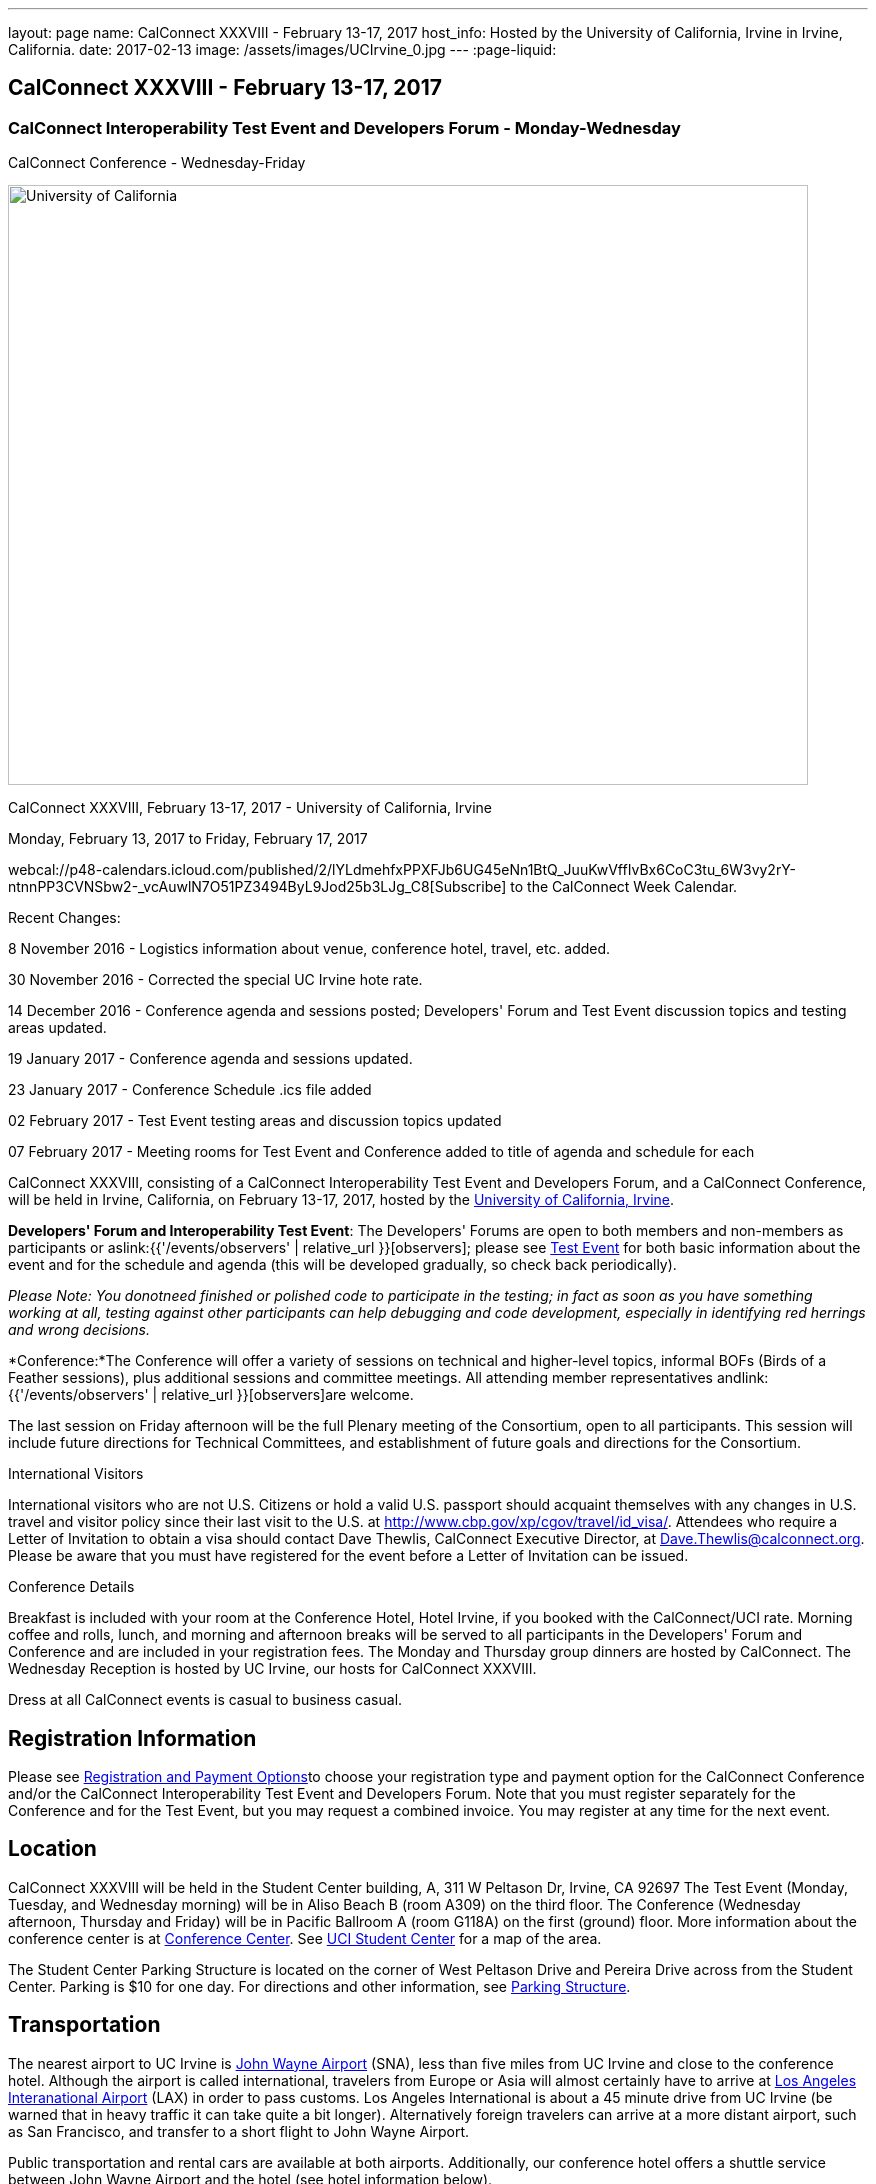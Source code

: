 ---
layout: page
name: CalConnect XXXVIII - February 13-17, 2017
host_info: Hosted by the University of California, Irvine in Irvine, California.
date: 2017-02-13
image: /assets/images/UCIrvine_0.jpg
---
:page-liquid:

== CalConnect XXXVIII - February 13-17, 2017

=== CalConnect Interoperability Test Event and Developers Forum - Monday-Wednesday +
CalConnect Conference - Wednesday-Friday

[[intro]]
image:{{'/assets/images/UCIrvine_0.jpg' | relative_url }}[University
of California, Irvine,width=800,height=600]

CalConnect XXXVIII, February 13-17, 2017 - University of California, Irvine

Monday, February 13, 2017 to Friday, February 17, 2017

webcal://p48-calendars.icloud.com/published/2/lYLdmehfxPPXFJb6UG45eNn1BtQ_JuuKwVffIvBx6CoC3tu_6W3vy2rY-ntnnPP3CVNSbw2-_vcAuwlN7O51PZ3494ByL9Jod25b3LJg_C8[Subscribe] to the CalConnect Week Calendar.

Recent Changes:

8 November 2016 - Logistics information about venue, conference hotel, travel, etc. added.

30 November 2016 - Corrected the special UC Irvine hote rate.

14 December 2016 - Conference agenda and sessions posted; Developers' Forum and Test Event discussion topics and testing areas updated.

19 January 2017 - Conference agenda and sessions updated.

23 January 2017 - Conference Schedule .ics file added

02 February 2017 - Test Event testing areas and discussion topics updated

07 February 2017 - Meeting rooms for Test Event and Conference added to title of agenda and schedule for each

CalConnect XXXVIII, consisting of a CalConnect Interoperability Test Event and Developers Forum, and a CalConnect Conference, will be held in Irvine, California, on February 13-17, 2017, hosted by the http://www.uci.edu[University of California, Irvine].

*Developers' Forum and Interoperability Test Event*: The Developers' Forums are open to both members and non-members as participants or aslink:{{'/events/observers' | relative_url }}[observers]; please see https://www.calconnect.org/events/calconnect-xxxviiI-february%2013-17-2017#test-schedule[Test Event] for both basic information about the event and for the schedule and agenda (this will be developed gradually, so check back periodically).

_Please Note: You donotneed finished or polished code to participate in the testing; in fact as soon as you have something working at all, testing against other participants can help debugging and code development, especially in identifying red herrings and wrong decisions._

*Conference:*The Conference will offer a variety of sessions on technical and higher-level topics, informal BOFs (Birds of a Feather sessions), plus additional sessions and committee meetings. All attending member representatives andlink:{{'/events/observers' | relative_url }}[observers]are welcome.

The last session on Friday afternoon will be the full Plenary meeting of the Consortium, open to all participants. This session will include future directions for Technical Committees, and establishment of future goals and directions for the Consortium.

International Visitors

International visitors who are not U.S. Citizens or hold a valid U.S. passport should acquaint themselves with any changes in U.S. travel and visitor policy since their last visit to the U.S. at http://www.cbp.gov/xp/cgov/travel/id_visa/[]. Attendees who require a Letter of Invitation to obtain a visa should contact Dave Thewlis, CalConnect Executive Director, at mailto:dave.thewlis@calconnect.org[Dave.Thewlis@calconnect.org]. Please be aware that you must have registered for the event before a Letter of Invitation can be issued.


Conference Details

Breakfast is included with your room at the Conference Hotel, Hotel Irvine, if you booked with the CalConnect/UCI rate. Morning coffee and rolls, lunch, and morning and afternoon breaks will be served to all participants in the Developers' Forum and Conference and are included in your registration fees. The Monday and Thursday group dinners are hosted by CalConnect. The Wednesday Reception is hosted by UC Irvine, our hosts for CalConnect XXXVIII.

Dress at all CalConnect events is casual to business casual.

[[registration]]
== Registration Information

Please see http://calconnect.org/regtypes.shtml[Registration and Payment Options]to choose your registration type and payment option for the CalConnect Conference and/or the CalConnect Interoperability Test Event and Developers Forum. Note that you must register separately for the Conference and for the Test Event, but you may request a combined invoice. You may register at any time for the next event.

[[location]]
== Location

CalConnect XXXVIII will be held in the Student Center building, A, 311 W Peltason Dr, Irvine, CA 92697 The Test Event (Monday, Tuesday, and Wednesday morning) will be in Aliso Beach B (room A309) on the third floor. The Conference (Wednesday afternoon, Thursday and Friday) will be in Pacific Ballroom A (room G118A) on the first (ground) floor. More information about the conference center is at http://conferencecenter.uci.edu/event-facilities/conference-center/[Conference Center]. See https://www.google.com/maps/place/UCI+Student+Center+%26+Event+Services/@33.6489919,-117.8421662,15z/data=!4m5!3m4!1s0x0:0x54a63a5775b1ff92!8m2!3d33.6489919!4d-117.8421662[UCI Student Center] for a map of the area.

The Student Center Parking Structure is located on the corner of West Peltason Drive and Pereira Drive across from the Student Center. Parking is $10 for one day. For directions and other information, see http://www.parking.uci.edu/maps/imap.cfm?autolaunch=true&action=findLots&lotId=36&kioskId=9&pt=V&pid=G3&pl=1&b=1&ik=1&cs=0&zw=0&pd=1[Parking Structure].



[[transportation]]
== Transportation

The nearest airport to UC Irvine is http://www.ocair.com/[John Wayne Airport] (SNA), less than five miles from UC Irvine and close to the conference hotel. Although the airport is called international, travelers from Europe or Asia will almost certainly have to arrive at http://www.lawa.org/welcomeLAX.aspx[Los Angeles Interanational Airport] (LAX) in order to pass customs. Los Angeles International is about a 45 minute drive from UC Irvine (be warned that in heavy traffic it can take quite a bit longer). Alternatively foreign travelers can arrive at a more distant airport, such as San Francisco, and transfer to a short flight to John Wayne Airport.

Public transportation and rental cars are available at both airports. Additionally, our conference hotel offers a shuttle service between John Wayne Airport and the hotel (see hotel information below).

If you have a rental car you will be able to drive to and from the meeting venue, parking in the Student Center Parking Structure for a fee (see Location above).

The conference hotel offers a shuttle service between the hotel and UC Irvine, which must be booked in advance. Nearer to the event we will see if it is practical to arrange for a group shuttle in the morning and evening.

[[lodging]]
== Lodging

The Conference Hotel is the http://www.hotelirvine.com[Hotel Irvine], 17900 Jamboree Road, Irvine, California 92614, 888-230-4452. Hotel Irvine is a large business-oriented hotel within a few miles from both John Wayne Airport and UC Irvine.

We are offered a *special UC Irvine* rate of $119 for Friday and Saturday nights, $159 for Sunday-Thursday nights. The rate also includes breakfast, wifi throughout the hotel, etc. To obtain this rate, book your stay directly on http://http://www.hotelirvine.com/ucihttp://www.hotelirvine.com/uci/, by calling reservations at 949-225-6750 or emailing a dedicated reservationist at mailto:reservations@hotelirvine.com[reservations@hotelirvine.com].

*Please note*: if you book via http://www.hotelirvine.com/uci/ , be sure to select the "BOOK YOUR STAY" option to be offered the UCI rate. Alternatively you can use the booking code CR20258.

*Airport Shuttle Service:* The shuttle leaves Hotel Irvine every 30 minutes beginning at 5:00am until 11:00pm. Pick up and John Wayne Airport (SNA) is every 15 and 45 of the hour. Last pick up is at 11:15pm. The airport will open at 5:30am and the last plane will land at 11:00pm. Shuttle pick up and drop off is located at the ground transportation center near baggage claim between Terminal A & B. No reservation is required or needed for this shuttle service. +
 +
*Hotel Irvine Commuter Shuttle Service:* This service is included in the UCI rate and runs from 6:30am-10:30am and 3:00pm-7:00pm from Monday-Friday. This service does require a 48 hour reservation to guarantee the transfer. The HI commuter can be arranged by emailing them directly at mailto:hicommuter@hotelirvine.com[hicommuter@hotelirvine.com].

_We plan to survey registered participants a week or so before the event and find out how many people would be interested in using this shuttle service to go to and from UCI, and then do a mass booking. Note that this will NOT work for Monday or Wednesday evenings, so different arrangements will need to be made for the Test Event Dinner on Monday, and the Reception on Wednesday._






[[test-schedule]]
== Test Event Schedule

The Developers Forum and Interoperability Test Event begins at 0800 Monday morning and runs all day Monday and Tuesday, plus Wednesday morning.

[cols=3]
|===
3+|

==== CALCONNECT INTEROPERABILITY TEST EVENT AND DEVELOPERS' FORUM - Room Aliso B (A309), 3rd Floor

a| *Monday 13 February* +
 0800-0830 Coffee & Rolls +
 0830-1030 Testing +
 1030-1100 Break and Refreshments +
 1100-1230 Testing +
 1230-1330 Lunch +
 1330-1430 BOF or Testing +
 1430-1530 Testing +
 1530-1600 Break and Refreshments +
 1600-1800 Testing +
 +
 1915-2100 Test Event Dinner (TBA)
a| *Tuesday 14 February* +
 0800-0830 Coffee & Rolls +
 0830-1030 Testing +
 1030-1100 Break and Refreshments +
 1030-1230 Testing +
 1230-1330 Lunch +
 1330-1430 BOF or Testing +
 1330-1530 Testing +
 1530-1600 Break and Refreshments +
 1600-1800 Testing
a| *Wednesday 15 February* +
 0800-0830 Coffee & Rolls +
 0830-1000 Testing +
 1030-1100 Break and Refreshments +
 1130-1130 Testing +
 1130-1200 Wrap-up +
 1200 End of IOP Testing+
 1230-1330 Lunch

|===


Test Event Agenda

Specific Areas for testing as identified by participants
Current specific testing areas include

* Sharing
* CalDAV
* CardDAV
* iMIP
* ical4j (in particular CalConnect fork if created)
* API <--> iCalendar
* Calendar publication and subscription models
* TESTER (extended CalDAV Tester)
* DAV server discovery
* JCAL
* XCAL

==== Technical Topics for Developers' Discussions


The developer discussions provide an opportunity for those who may not have been able to get on calls to engage other developers in detailed discussions.

These discussions can cover implementation approaches, protocol issues, data models etc. and may involve the entire group or small breakout sessions.



The schedule for these discussions will be decided on during the 2.5days and is very flexible.



Current discussion topics include

* Developers Guide - target audience, next topics to be documented
* iMIP Best Practices
* CalConnect ical4j
* TC API (start work on contacts?)
* Replacement for Titanpad
* Review and update/remove/relocate Testing Resources materail from website
* Exchange/Outlook approach to issues we are addressing in the standards
* Preparation for Calendar Spam session
* Recommendations on alternative to Titanpad

==== Please see the Reading List for the Developer's Forum at

==== Baseline Testing
Final determination of what will be tested will depend on what the participants in the test event wish to test; the current set of interests is noted above. Participants may also request to test things that are not mentioned in this list (the registration form offers a place to indicate areas you wish to test). In all cases at least two participating organizations must be interested in testing a particular area or scenario to form testing pairs._Please note that you do not need finished or polished code to participate in the testing; in fact as soon as you have something working at all, testing against other participants can help debugging and code development, especially in identifying red herrings and wrong decisions._*Possible Testing areas*

* CalDAV testing:


** Access (basic operations of CalDAV)
** Scheduling
** Sync report (depth: 1 on home collection)
** Mobile
** Sharing
** Prefer Header
* Managed Attachments
* iSchedule:


** Server discovery
** DKIM security
* Timezones:


** Service Protocol
** Timezones by Reference
* Calendar Alarms:


** Snooze
** Default alarms
* VPOLL support in clients and servers
* VAVAILABILITY support in clients and servers
* Autodiscovery protocol
* Non-gregorian calendar recurrences via RRULE and RSCALE
* iCalendar:


** Rich text and other new properties (and hashing)
* iMIP
* iTIP
* jCal, the JSON format for iCalendar - libraries and servers
* xCal, the XML format for iCalendar
* Enhanced VTODO support
* CardDAV testing:


** Generic
** Sync report
** Mobile
** vCard 4

==== Who May Participate or Observe
Any vendor or organization wishing to test a calendaring and scheduling implementation, or a mobile calendaring server or client, is welcome to participate whether or not they are a CalConnect member. Note that non-members pay a 25% surchange on the Interoperability Test Event registration fee.Any vendor or organization wishing to https://www.calconnect.org/events/events-activities/observers[observe] the Interoperability Test Event is welcome whether or not they are a CalConnect. Note that an organization, member or not, may only observe one Test Event.

==== Registration
Please see https://www.calconnect.org/events/events-activities/interoperability-test-events/participation-and-observer-fees[CalConnect Interoperability Test Event Registration Fees] for information about event registration fees. Please choose one of the following registration methods:

* link:{{'/events/event-registration-payment' | relative_url }}[Event Registration]/interop-participant-registration[CalConnect Interoperability Test Event Participant Registration]
+
: Register one to six people as participants for the CalConnect Interoperability Test Event, with a choice of payment options.
* link:{{'/events/event-registration-payment' | relative_url }}[Event Registration]/interop-observer-registration[CalConnect Interoperability Test Event Observer Registration]
+
: Register one to six people as
+
link:{{'/events/observers' | relative_url }}[observers]
+
for the CalConnect Interoperability Test Event.

==== Interoperability Event Scenarios
If you are planning to participate, please contact us to let us know which interoperability event scenarios you wish to pursue or if you would like to propose a new scenario.CalConnect will invite all registered participants to two or three conference calls prior to the event to discuss logistics, testing scenarios, etc.

[[conference-schedule]]
== Conference Schedule

==== CALCONNECT XXXVIII CONFERENCE - Room Pacific A (G118A), 1st Floor
_As of January 18 2017._*Theme session titles are**highlighted*.

[cols=2]
|===
2+| *Wednesday 15 February*

| 1100-1200
a| Introduction to CalConnect Q&A +
_An optional session for first-time attendees. The genesis of CalConnect, a brief history, and how CalConnect works, followed by questions._

| 1230-1330 | Lunch
| 1330-1445
a| Conference Opening +
_Welcome, Logistics, Introductions, Test Event Reports, Technical Committee activity since last CalConnect event, IETF Liaison, Conference Schedule Review_

| 1445-1500
a| New Member and Observer Presentations +
_Introductory presentations from new members or observers at their first CalConnect event._

| 1500-1530
a| Categorization and Event Types +
_Being able to categorize events in a standardized manner will help in aggregation and allow applications to discover events of interest. This session will discuss the use of DMOS categorization. TC EVENTPUB._

| 1530-1600 | Break and Refreshments
| 1600-1730
a| *TC VCARD, ISO TC 211, and ISO 19160* +
_This session will review the charter, goals and problems facing the evolution of VCARD envisioned by the TC; report on the establishment of a liaison with ISO TC 211; and review ISO 19160 and its applicability to the work of the TC. Discussion will focus on the issues the TC may face in incorporating ISO 19160 elements into VCARD, and how (and if) expanded structured address formats can be made backward compatible. TC VCARD._

| 1730-1800
a| Topics from Developer's Forum +
_The Developer's Guide, CalConnect ical4j progress and direction, iMIP techniques._

| 1800-2000
a| Welcome Reception +
_On Premises_

2+| *Thursday 16 February*
| 0800-0830 | Coffee & Rolls
| 0830-0915
a| Calendaring Developer's Guide +
_The guide is published at http://devguide.calconnect.org[]. This session will present and discuss the bigger picture of the DEVGUIDE being a resource for the outside world, and who we think the recipients should be in order to shape the content. TC DEVGUIDE._

| 0915-1030
a| Calendaring Interoperability Issues Today +
_There are a number of problems with the current iMIP model and implementations, leading to interoperability issues. We will discuss the issues including standardizing interactions between service, iMIP and iTIP current issues, and some possible solutions. Calendar spam will be addressed in the following session._

| 1030-1100 | Break and refreshments
| 1100-1230
a| *Calendar Spam and potential best practices* +
_One or more presentations from members who are actively dealing with calendar spam issues, general discussion, formulation of recommendations. Under consideration are iMIP issues; odd content types; DKIM and SPF; alarms and notifications; converting other content into events._

| 1230-1330 | Lunch
| 1330-1430
a| API Progress Report +
_TC API is defining a new representation for calendar data that is more palatable to current developers, especially in the web community. We will report on where the work stands now and what the next steps are in an overall contenxt. Existing implementations of the API will be presented. TC API._

| 1430-1500
a| Alternative Subsciption Models +
_Current subscriptions usually involve clients downloading an .ics file at certain intervals. We will discuss alternative approaches including a mechanism by which clients can "upgrade" to a better connection, e.g. a CalDAV subset. TC CALDAV._

| 1500-1530
a| Sharing Progress +
_Review the status of the sharing specifications and explore next steps, in particular a brief discussion of stumbling blocks such as identity and trust issues. TC SHARING, TC CALDAV._

| 1530-1600 | Break and refreshments
| 1600-1700
a| Improvement and extension of iCalendar +
_We will review proposed extensions such as RDATE and EXDATE formats; VPATCH and VINSTANCE; and support for intervals and "gluons" from WS-Calendar._

| 1700-1800
a| Open Discussion: The CalConnect Organization +
_Why are you a member of CalConnect and what does this mean for the future for you and CalConnect? How can we improve as an organization? Tools and tooling? Revised fee structure?_

| 1915-2130
a| Conference Dinner +
_TBA_

2+| *Friday 17 February*
| 0800-0830 | Coffee & Rolls
| 0830-0930
a| Review of iCalendar Extensions and VAVAILABILITY specifications +
_Review and encourage use of new iCalendar features defined in iCalendar Extensions and VAVAILABILITY specifications_

| 0930-1000
a| Provisional Committee on Security and Privacy +
_Review charter, goals, progress and status of PC SEC and encourage more participation. PC SEC._

| 1000-1030
a| Status of TC TESTER +
_Review the planned extension of CalDAV tester includng proposed capabilities and features. TC TESTER._

| 1030-1100 | Break and refreshments
| 1100-1230
a| Open Discussion: The Future of Calendaring +
_Potential areas of work in the future such as settings to allow the user to take control of what is happening (add all, add none); calendaring augmenting other phenomena in your life; calendaring and the Internet of Things; related areas such as time-related initiatives external to CalConnect._

| 1230-1330 | Lunch
| 1330-1430
a| BOF (Birds of a Feather) Discussions +
_TBD_

| 1430-1445 | Technical Committee Directions for period to CalConnect XXXIX
| 1445-1530
a| CalConnect Plenary Meeting +
_Administrative business, coming events, consensus agreements on decisions reached during the week, open floor._

| 1530 | Close of CalConnect XXXVIII

|===
*Please see the Reading List for the Conference at  link:{{'/resources/event-reading-list' | relative_url }}[Event Reading List]*
